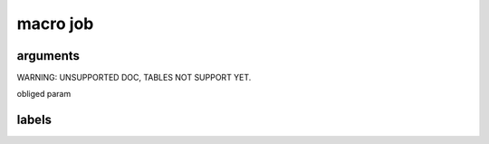 

macro job
*********

arguments
=========



WARNING: UNSUPPORTED DOC, TABLES NOT SUPPORT YET.


obliged param


labels
======


